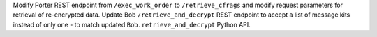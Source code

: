 Modify Porter REST endpoint from ``/exec_work_order`` to ``/retrieve_cfrags`` and modify request parameters for retrieval of re-encrypted data.
Update Bob ``/retrieve_and_decrypt`` REST endpoint to accept a list of message kits instead of only one - to match updated ``Bob.retrieve_and_decrypt`` Python API.
